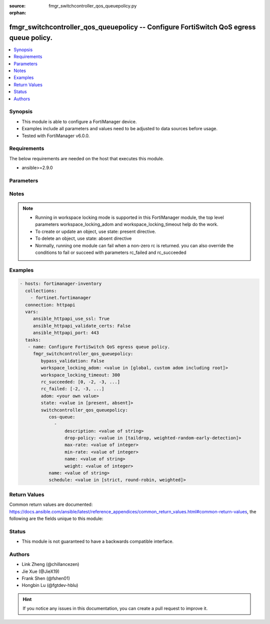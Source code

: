 :source: fmgr_switchcontroller_qos_queuepolicy.py

:orphan:

.. _fmgr_switchcontroller_qos_queuepolicy:

fmgr_switchcontroller_qos_queuepolicy -- Configure FortiSwitch QoS egress queue policy.
+++++++++++++++++++++++++++++++++++++++++++++++++++++++++++++++++++++++++++++++++++++++

.. versionadded:: 2.10

.. contents::
   :local:
   :depth: 1


Synopsis
--------

- This module is able to configure a FortiManager device.
- Examples include all parameters and values need to be adjusted to data sources before usage.
- Tested with FortiManager v6.0.0.


Requirements
------------
The below requirements are needed on the host that executes this module.

- ansible>=2.9.0



Parameters
----------

.. raw:: html

 <ul>
 <li><span class="li-head">enable_log</span> - Enable/Disable logging for task <span class="li-normal">type: bool</span> <span class="li-required">required: false</span> <span class="li-normal"> default: False</span> </li>
 <li><span class="li-head">proposed_method</span> - The overridden method of the underlying Json RPC request <span class="li-normal">type: str</span> <span class="li-required">required: false</span> <span class="li-normal"> choices: set, update, add</span> </li>
 <li><span class="li-head">bypass_validation</span> - Only set to True when module schema diffs with FortiManager API structure, module continues to execute without validating parameters <span class="li-normal">type: bool</span> <span class="li-required">required: false</span> <span class="li-normal"> default: False</span> </li>
 <li><span class="li-head">workspace_locking_adom</span> - Acquire the workspace lock if FortiManager is running in workspace mode <span class="li-normal">type: str</span> <span class="li-required">required: false</span> <span class="li-normal"> choices: global, custom adom including root</span> </li>
 <li><span class="li-head">workspace_locking_timeout</span> - The maximum time in seconds to wait for other users to release workspace lock <span class="li-normal">type: integer</span> <span class="li-required">required: false</span>  <span class="li-normal">default: 300</span> </li>
 <li><span class="li-head">rc_succeeded</span> - The rc codes list with which the conditions to succeed will be overriden <span class="li-normal">type: list</span> <span class="li-required">required: false</span> </li>
 <li><span class="li-head">rc_failed</span> - The rc codes list with which the conditions to fail will be overriden <span class="li-normal">type: list</span> <span class="li-required">required: false</span> </li>
 <li><span class="li-head">state</span> - The directive to create, update or delete an object <span class="li-normal">type: str</span> <span class="li-required">required: true</span> <span class="li-normal"> choices: present, absent</span> </li>
 <li><span class="li-head">adom</span> - The parameter in requested url <span class="li-normal">type: str</span> <span class="li-required">required: true</span> </li>
 <li><span class="li-head">switchcontroller_qos_queuepolicy</span> - Configure FortiSwitch QoS egress queue policy. <span class="li-normal">type: dict</span></li>
 <ul class="ul-self">
 <li><span class="li-head">cos-queue</span> - No description for the parameter <span class="li-normal">type: array</span> <ul class="ul-self">
 <li><span class="li-head">description</span> - Description of the COS queue. <span class="li-normal">type: str</span> </li>
 <li><span class="li-head">drop-policy</span> - COS queue drop policy. <span class="li-normal">type: str</span>  <span class="li-normal">choices: [taildrop, weighted-random-early-detection]</span> </li>
 <li><span class="li-head">max-rate</span> - Maximum rate (0 - 4294967295 kbps, 0 to disable). <span class="li-normal">type: int</span> </li>
 <li><span class="li-head">min-rate</span> - Minimum rate (0 - 4294967295 kbps, 0 to disable). <span class="li-normal">type: int</span> </li>
 <li><span class="li-head">name</span> - Cos queue ID. <span class="li-normal">type: str</span> </li>
 <li><span class="li-head">weight</span> - Weight of weighted round robin scheduling. <span class="li-normal">type: int</span> </li>
 </ul>
 <li><span class="li-head">name</span> - QoS policy name <span class="li-normal">type: str</span> </li>
 <li><span class="li-head">schedule</span> - COS queue scheduling. <span class="li-normal">type: str</span>  <span class="li-normal">choices: [strict, round-robin, weighted]</span> </li>
 </ul>
 </ul>






Notes
-----
.. note::

   - Running in workspace locking mode is supported in this FortiManager module, the top level parameters workspace_locking_adom and workspace_locking_timeout help do the work.

   - To create or update an object, use state: present directive.

   - To delete an object, use state: absent directive

   - Normally, running one module can fail when a non-zero rc is returned. you can also override the conditions to fail or succeed with parameters rc_failed and rc_succeeded

Examples
--------

.. code-block:: yaml+jinja

 - hosts: fortimanager-inventory
   collections:
     - fortinet.fortimanager
   connection: httpapi
   vars:
      ansible_httpapi_use_ssl: True
      ansible_httpapi_validate_certs: False
      ansible_httpapi_port: 443
   tasks:
    - name: Configure FortiSwitch QoS egress queue policy.
      fmgr_switchcontroller_qos_queuepolicy:
         bypass_validation: False
         workspace_locking_adom: <value in [global, custom adom including root]>
         workspace_locking_timeout: 300
         rc_succeeded: [0, -2, -3, ...]
         rc_failed: [-2, -3, ...]
         adom: <your own value>
         state: <value in [present, absent]>
         switchcontroller_qos_queuepolicy:
            cos-queue:
              -
                  description: <value of string>
                  drop-policy: <value in [taildrop, weighted-random-early-detection]>
                  max-rate: <value of integer>
                  min-rate: <value of integer>
                  name: <value of string>
                  weight: <value of integer>
            name: <value of string>
            schedule: <value in [strict, round-robin, weighted]>



Return Values
-------------


Common return values are documented: https://docs.ansible.com/ansible/latest/reference_appendices/common_return_values.html#common-return-values, the following are the fields unique to this module:


.. raw:: html

 <ul>
 <li> <span class="li-return">request_url</span> - The full url requested <span class="li-normal">returned: always</span> <span class="li-normal">type: str</span> <span class="li-normal">sample: /sys/login/user</span></li>
 <li> <span class="li-return">response_code</span> - The status of api request <span class="li-normal">returned: always</span> <span class="li-normal">type: int</span> <span class="li-normal">sample: 0</span></li>
 <li> <span class="li-return">response_message</span> - The descriptive message of the api response <span class="li-normal">returned: always</span> <span class="li-normal">type: str</span> <span class="li-normal">sample: OK</li>
 <li> <span class="li-return">response_data</span> - The data body of the api response <span class="li-normal">returned: optional</span> <span class="li-normal">type: list or dict</span></li>
 </ul>





Status
------

- This module is not guaranteed to have a backwards compatible interface.


Authors
-------

- Link Zheng (@chillancezen)
- Jie Xue (@JieX19)
- Frank Shen (@fshen01)
- Hongbin Lu (@fgtdev-hblu)


.. hint::

    If you notice any issues in this documentation, you can create a pull request to improve it.



